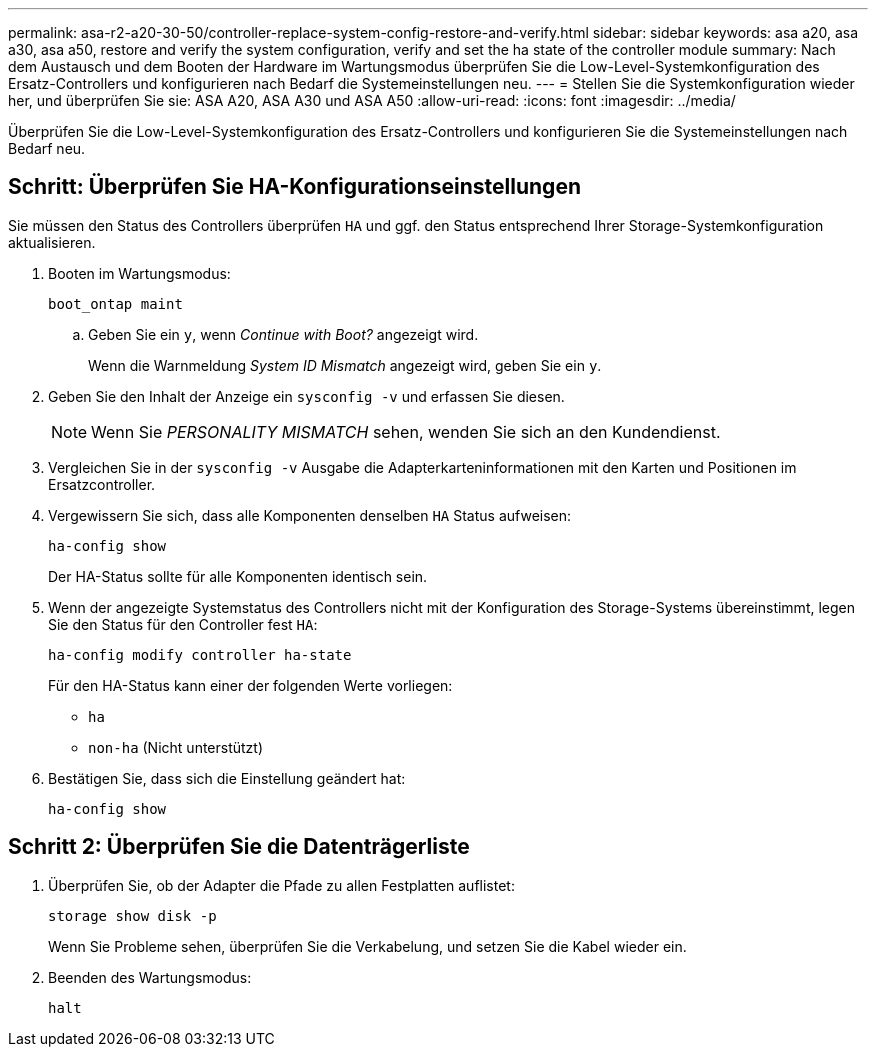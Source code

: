 ---
permalink: asa-r2-a20-30-50/controller-replace-system-config-restore-and-verify.html 
sidebar: sidebar 
keywords: asa a20, asa a30, asa a50, restore and verify the system configuration, verify and set the ha state of the controller module 
summary: Nach dem Austausch und dem Booten der Hardware im Wartungsmodus überprüfen Sie die Low-Level-Systemkonfiguration des Ersatz-Controllers und konfigurieren nach Bedarf die Systemeinstellungen neu. 
---
= Stellen Sie die Systemkonfiguration wieder her, und überprüfen Sie sie: ASA A20, ASA A30 und ASA A50
:allow-uri-read: 
:icons: font
:imagesdir: ../media/


[role="lead"]
Überprüfen Sie die Low-Level-Systemkonfiguration des Ersatz-Controllers und konfigurieren Sie die Systemeinstellungen nach Bedarf neu.



== Schritt: Überprüfen Sie HA-Konfigurationseinstellungen

Sie müssen den Status des Controllers überprüfen `HA` und ggf. den Status entsprechend Ihrer Storage-Systemkonfiguration aktualisieren.

. Booten im Wartungsmodus:
+
`boot_ontap maint`

+
.. Geben Sie ein `y`, wenn _Continue with Boot?_ angezeigt wird.
+
Wenn die Warnmeldung _System ID Mismatch_ angezeigt wird, geben Sie ein `y`.



. Geben Sie den Inhalt der Anzeige ein `sysconfig -v` und erfassen Sie diesen.
+

NOTE: Wenn Sie _PERSONALITY MISMATCH_ sehen, wenden Sie sich an den Kundendienst.

. Vergleichen Sie in der `sysconfig -v` Ausgabe die Adapterkarteninformationen mit den Karten und Positionen im Ersatzcontroller.
. Vergewissern Sie sich, dass alle Komponenten denselben `HA` Status aufweisen:
+
`ha-config show`

+
Der HA-Status sollte für alle Komponenten identisch sein.

. Wenn der angezeigte Systemstatus des Controllers nicht mit der Konfiguration des Storage-Systems übereinstimmt, legen Sie den Status für den Controller fest `HA`:
+
`ha-config modify controller ha-state`

+
Für den HA-Status kann einer der folgenden Werte vorliegen:

+
** `ha`
** `non-ha` (Nicht unterstützt)


. Bestätigen Sie, dass sich die Einstellung geändert hat:
+
`ha-config show`





== Schritt 2: Überprüfen Sie die Datenträgerliste

. Überprüfen Sie, ob der Adapter die Pfade zu allen Festplatten auflistet:
+
`storage show disk -p`

+
Wenn Sie Probleme sehen, überprüfen Sie die Verkabelung, und setzen Sie die Kabel wieder ein.

. Beenden des Wartungsmodus:
+
`halt`


